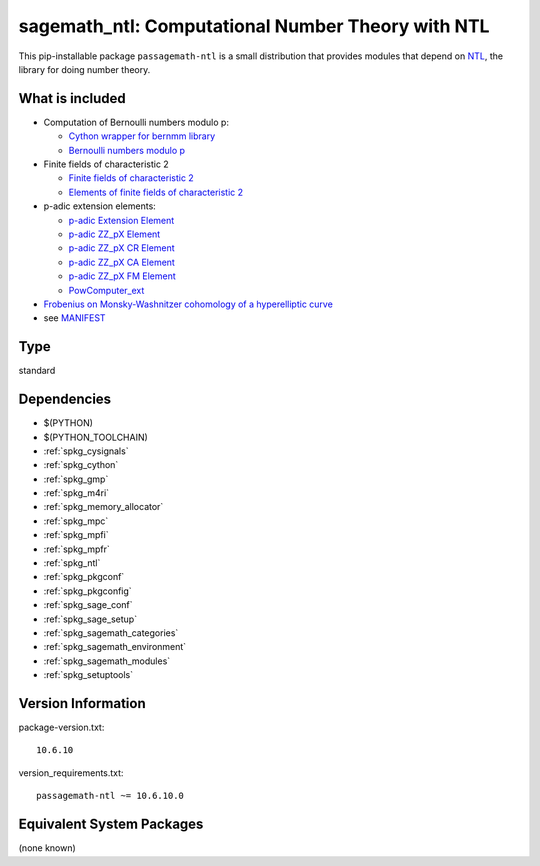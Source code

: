 .. _spkg_sagemath_ntl:

===================================================================================================
sagemath_ntl: Computational Number Theory with NTL
===================================================================================================


This pip-installable package ``passagemath-ntl`` is a small
distribution that provides modules that depend on
`NTL <https://libntl.org/>`_, the library for doing number theory.


What is included
----------------

* Computation of Bernoulli numbers modulo p:

  * `Cython wrapper for bernmm library <https://passagemath.org/docs/latest/html/en/reference/rings_standard/sage/rings/bernmm.html>`_
  * `Bernoulli numbers modulo p <https://passagemath.org/docs/latest/html/en/reference/rings_standard/sage/rings/bernoulli_mod_p.html>`_

* Finite fields of characteristic 2

  * `Finite fields of characteristic 2 <https://passagemath.org/docs/latest/html/en/reference/finite_rings/sage/rings/finite_rings/finite_field_ntl_gf2e.html>`_
  * `Elements of finite fields of characteristic 2 <https://passagemath.org/docs/latest/html/en/reference/finite_rings/sage/rings/finite_rings/element_ntl_gf2e.html>`_

* p-adic extension elements:

  * `p-adic Extension Element <https://passagemath.org/docs/latest/html/en/reference/padics/sage/rings/padics/padic_ext_element.html#module-sage.rings.padics.padic_ext_element>`_
  * `p-adic ZZ_pX Element <https://passagemath.org/docs/latest/html/en/reference/padics/sage/rings/padics/padic_ZZ_pX_element.html>`_
  * `p-adic ZZ_pX CR Element <https://passagemath.org/docs/latest/html/en/reference/padics/sage/rings/padics/padic_ZZ_pX_CR_element.html>`_
  * `p-adic ZZ_pX CA Element <https://passagemath.org/docs/latest/html/en/reference/padics/sage/rings/padics/padic_ZZ_pX_CA_element.html>`_
  * `p-adic ZZ_pX FM Element <https://passagemath.org/docs/latest/html/en/reference/padics/sage/rings/padics/padic_ZZ_pX_FM_element.html>`_
  * `PowComputer_ext <https://passagemath.org/docs/latest/html/en/reference/padics/sage/rings/padics/pow_computer_ext.html>`_

* `Frobenius on Monsky-Washnitzer cohomology of a hyperelliptic curve <https://passagemath.org/docs/latest/html/en/reference/arithmetic_curves/sage/schemes/hyperelliptic_curves/hypellfrob.html>`_

* see `MANIFEST <https://github.com/passagemath/passagemath/blob/main/pkgs/sagemath-ntl/MANIFEST.in>`_


Type
----

standard


Dependencies
------------

- $(PYTHON)
- $(PYTHON_TOOLCHAIN)
- :ref:`spkg_cysignals`
- :ref:`spkg_cython`
- :ref:`spkg_gmp`
- :ref:`spkg_m4ri`
- :ref:`spkg_memory_allocator`
- :ref:`spkg_mpc`
- :ref:`spkg_mpfi`
- :ref:`spkg_mpfr`
- :ref:`spkg_ntl`
- :ref:`spkg_pkgconf`
- :ref:`spkg_pkgconfig`
- :ref:`spkg_sage_conf`
- :ref:`spkg_sage_setup`
- :ref:`spkg_sagemath_categories`
- :ref:`spkg_sagemath_environment`
- :ref:`spkg_sagemath_modules`
- :ref:`spkg_setuptools`

Version Information
-------------------

package-version.txt::

    10.6.10

version_requirements.txt::

    passagemath-ntl ~= 10.6.10.0

Equivalent System Packages
--------------------------

(none known)
